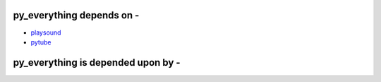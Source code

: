 py_everything depends on -
^^^^^^^^^^^^^^^^^^^^^^^^^^^

* `playsound <https://pypi.org/project/playsound/>`_
* `pytube <https://python-pytube.readthedocs.io/en/latest/>`_

py_everything is depended upon by -
^^^^^^^^^^^^^^^^^^^^^^^^^^^^^^^^^^^^

